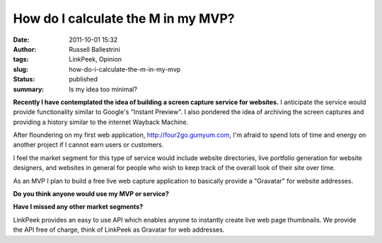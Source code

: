 How do I calculate the M in my MVP?
###################################
:date: 2011-10-01 15:32
:author: Russell Ballestrini
:tags: LinkPeek, Opinion
:slug: how-do-i-calculate-the-m-in-my-mvp
:status: published
:summary: Is my idea too minimal?

.. linkpeek::
   uri = http://russell.ballestrini.net
   action = link-image
   size = 140x100
   style = margin-right: 15px; float: left; border-radius: 8px;

**Recently I have contemplated the idea of building a screen capture
service for websites.** I anticipate the service would provide
functionality similar to Google's "Instant Preview". I also pondered the
idea of archiving the screen captures and providing a history similar to
the internet Wayback Machine.

After floundering on my first web application,
http://four2go.gumyum.com, I'm afraid to spend lots of time and energy
on another project if I cannot earn users or customers.

.. linkpeek::
   uri = http://four2go.gumyum.com
   action = link-image
   size = 140x100
   style = margin-right: 15px; float: left; border-radius: 8px;

I feel the market segment for this type of service would include website
directories, live portfolio generation for website designers, and
websites in general for people who wish to keep track of the overall
look of their site over time.

As an MVP I plan to build a free live web capture application to
basically provide a "Gravatar" for website addresses.

**Do you think anyone would use my MVP or service?**

**Have I missed any other market segments?**

.. linkpeek::
   uri = http://linkpeek.com
   action = link-image
   size = 140x100
   style = margin-right: 15px; float: left; border-radius: 8px;

LinkPeek provides an easy to use API which enables anyone to instantly
create live web page thumbnails. We provide the API free of charge,
think of LinkPeek as Gravatar for web addresses.
